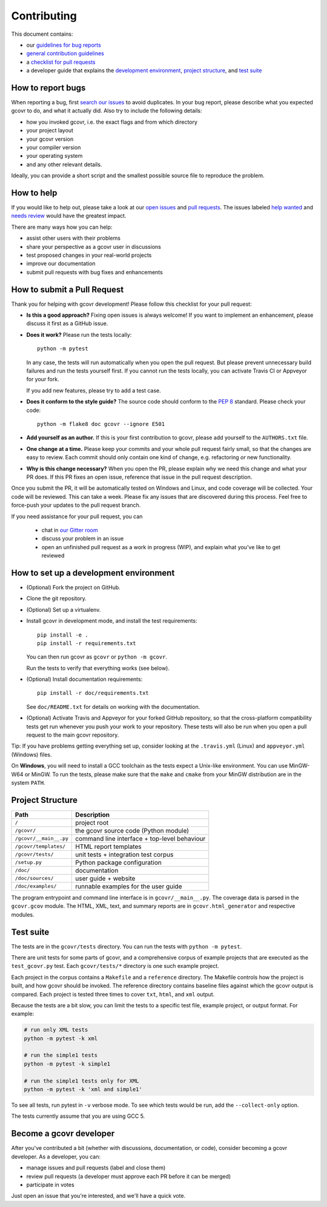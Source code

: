 Contributing
============

This document contains:

-   our `guidelines for bug reports <How to report bugs_>`_
-   `general contribution guidelines <How to help_>`_
-   a `checklist for pull requests <How to submit a Pull Request_>`_
-   a developer guide that explains the
    `development environment <How to set up a development environment_>`_,
    `project structure <Project Structure_>`_,
    and `test suite <Test suite_>`_

How to report bugs
------------------

When reporting a bug, first `search our issues <search all issues_>`_ to avoid duplicates.
In your bug report, please describe what you expected gcovr to do, and what it actually did.
Also try to include the following details:

-  how you invoked gcovr, i.e. the exact flags and from which directory
-  your project layout
-  your gcovr version
-  your compiler version
-  your operating system
-  and any other relevant details.

Ideally, you can provide a short script
and the smallest possible source file to reproduce the problem.

.. _search all issues: https://github.com/gcovr/gcovr/issues?q=is%3Aissue

How to help
-----------

If you would like to help out, please take a look at our
`open issues <bugtracker_>`_ and `pull requests`_.
The issues labeled `help wanted <label help wanted_>`_ and
`needs review <label needs review_>`_ would have the greatest impact.

There are many ways how you can help:

-   assist other users with their problems
-   share your perspective as a gcovr user in discussions
-   test proposed changes in your real-world projects
-   improve our documentation
-   submit pull requests with bug fixes and enhancements

.. _bugtracker: https://github.com/gcovr/gcovr/issues
.. _label help wanted: https://github.com/gcovr/gcovr/labels/help%20wanted
.. _label needs review: https://github.com/gcovr/gcovr/labels/needs%20review
.. _pull requests: https://github.com/gcovr/gcovr/pulls

How to submit a Pull Request
----------------------------

Thank you for helping with gcovr development!
Please follow this checklist for your pull request:

-   **Is this a good approach?**
    Fixing open issues is always welcome!
    If you want to implement an enhancement,
    please discuss it first as a GitHub issue.

-   **Does it work?**
    Please run the tests locally::

        python -m pytest

    In any case, the tests will run automatically
    when you open the pull request.
    But please prevent unnecessary build failures
    and run the tests yourself first.
    If you cannot run the tests locally,
    you can activate Travis CI or Appveyor for your fork.

    If you add new features, please try to add a test case.

-   **Does it conform to the style guide?**
    The source code should conform to the :pep:`8` standard.
    Please check your code::

        python -m flake8 doc gcovr --ignore E501

-   **Add yourself as an author.**
    If this is your first contribution to gcovr,
    please add yourself to the ``AUTHORS.txt`` file.

-   **One change at a time.**
    Please keep your commits and your whole pull request fairly small,
    so that the changes are easy to review.
    Each commit should only contain one kind of change,
    e.g. refactoring *or* new functionality.

-   **Why is this change necessary?**
    When you open the PR,
    please explain why we need this change and what your PR does.
    If this PR fixes an open issue,
    reference that issue in the pull request description.

Once you submit the PR, it will be automatically tested on Windows and Linux,
and code coverage will be collected.
Your code will be reviewed.
This can take a week.
Please fix any issues that are discovered during this process.
Feel free to force-push your updates to the pull request branch.

If you need assistance for your pull request, you can

  - chat in `our Gitter room <https://gitter.im/gcovr/gcovr>`_
  - discuss your problem in an issue
  - open an unfinished pull request as a work in progress (WIP),
    and explain what you've like to get reviewed

How to set up a development environment
---------------------------------------

-   (Optional) Fork the project on GitHub.

-   Clone the git repository.

-   (Optional) Set up a virtualenv.

-   Install gcovr in development mode, and install the test requirements::

        pip install -e .
        pip install -r requirements.txt

    You can then run gcovr as ``gcovr`` or ``python -m gcovr``.

    Run the tests to verify that everything works (see below).

-   (Optional) Install documentation requirements::

        pip install -r doc/requirements.txt

    See ``doc/README.txt`` for details on working with the documentation.

-   (Optional) Activate Travis and Appveyor for your forked GitHub repository,
    so that the cross-platform compatibility tests get run
    whenever you push your work to your repository.
    These tests will also be run
    when you open a pull request to the main gcovr repository.

Tip: If you have problems getting everything set up, consider looking at the
``.travis.yml`` (Linux) and
``appveyor.yml`` (Windows) files.

On **Windows**, you will need to install a GCC toolchain
as the tests expect a Unix-like environment.
You can use MinGW-W64 or MinGW.
To run the tests,
please make sure that the ``make`` and ``cmake`` from your MinGW distribution 
are in the system ``PATH``.

Project Structure
-----------------

======================= =======================================================
Path                    Description
======================= =======================================================
``/``                   project root
``/gcovr/``             the gcovr source code (Python module)
``/gcovr/__main__.py``  command line interface + top-level behaviour
``/gcovr/templates/``   HTML report templates
``/gcovr/tests/``       unit tests + integration test corpus
``/setup.py``           Python package configuration
``/doc/``               documentation
``/doc/sources/``       user guide + website
``/doc/examples/``      runnable examples for the user guide
======================= =======================================================

The program entrypoint and command line interface is in ``gcovr/__main__.py``.
The coverage data is parsed in the ``gcovr.gcov`` module.
The HTML, XML, text, and summary reports
are in ``gcovr.html_generator`` and respective modules.

Test suite
----------

The tests are in the ``gcovr/tests`` directory.
You can run the tests with ``python -m pytest``.

There are unit tests for some parts of gcovr,
and a comprehensive corpus of example projects
that are executed as the ``test_gcovr.py`` test.
Each ``gcovr/tests/*`` directory is one such example project.

Each project in the corpus
contains a ``Makefile`` and a ``reference`` directory.
The Makefile controls how the project is built,
and how gcovr should be invoked.
The reference directory contains baseline files against
which the gcovr output is compared.
Each project is tested three times to cover ``txt``, ``html``, and ``xml`` output.

Because the tests are a bit slow, you can limit the tests to a specific
test file, example project, or output format.
For example:

.. code:: bash

    # run only XML tests
    python -m pytest -k xml

    # run the simple1 tests
    python -m pytest -k simple1

    # run the simple1 tests only for XML
    python -m pytest -k 'xml and simple1'

To see all tests, run pytest in ``-v`` verbose mode.
To see which tests would be run, add the ``--collect-only`` option.

The tests currently assume that you are using GCC 5.

Become a gcovr developer
------------------------

After you've contributed a bit 
(whether with discussions, documentation, or code),
consider becoming a gcovr developer.
As a developer, you can:

-   manage issues and pull requests (label and close them)
-   review pull requests
    (a developer must approve each PR before it can be merged)
-   participate in votes

Just open an issue that you're interested, and we'll have a quick vote.
